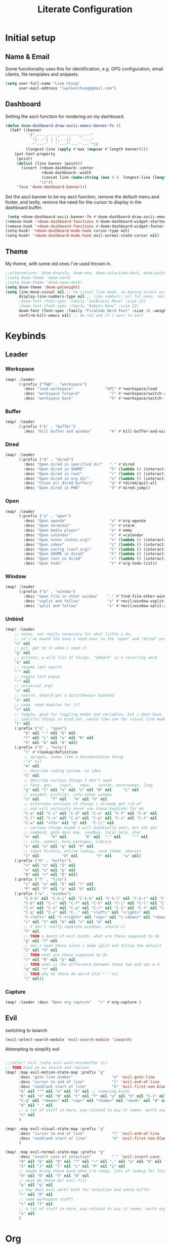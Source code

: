 
#+TITLE: Literate Configuration
 #+STARTUP: overview hideblocks

* Initial setup
** Name & Email
Some functionality uses this for identification, e.g. GPG configuration, email clients, file templates and snippets.
#+begin_src emacs-lisp
(setq user-full-name "Liam Chung"
      user-mail-address "lwalkerchung@gmail.com")
#+end_src
** Dashboard
Setting the ascii function for rendering on my dashboard.
#+begin_src emacs-lisp :tangle no
(defun doom-dashboard-draw-ascii-emacs-banner-fn ()
  (let* ((banner
          '(",---.,-.-.,---.,---.,---."
            "|---'| | |,---||    `---."
            "`---'` ' '`---^`---'`---'"))
         (longest-line (apply #'max (mapcar #'length banner))))
    (put-text-property
     (point)
     (dolist (line banner (point))
       (insert (+doom-dashboard--center
                +doom-dashboard--width
                (concat line (make-string (max 0 (- longest-line (length line))) 32)))
               "\n"))
     'face 'doom-dashboard-banner)))
#+end_src
Set the ascii banner to be my ascii function, remove the default menu and footer, and lastly, remove the need for the cursor to display in the dashboard buffer.
#+begin_src emacs-lisp
 (setq +doom-dashboard-ascii-banner-fn #'doom-dashboard-draw-ascii-emacs-banner-fn)
(remove-hook '+doom-dashboard-functions #'doom-dashboard-widget-shortmenu)
(remove-hook '+doom-dashboard-functions #'doom-dashboard-widget-footer)
(setq-hook! '+doom-dashboard-mode-hook cursor-type nil)
(setq-hook! '+doom-dashboard-mode-hook evil-normal-state-cursor nil)
#+end_src
** Theme
My theme, with some old ones I've used thrown in.
#+begin_src emacs-lisp
;;alternatives: doom-dracula, doom-one, doom-solarized-dark, doom-palenight
;(setq doom-theme 'doom-nord)
;(setq doom-theme 'doom-nano-dark)
(setq doom-theme 'doom-palenight)
(setq line-move-visual nil ;; no visual line mode, ie moving across wrapped lines are separate
      display-line-numbers-type nil ;; line numbers: nil for none, relative, or t for reg
      ;doom-font (font-spec :family "JetBrains Mono" :size 22)
      ;doom-font (font-spec :family "Roboto Mono" :size 22)
      doom-font (font-spec :family "FiraCode Nerd Font" :size 16 :weight 'regular)
      confirm-kill-emacs nil) ;; do not ask if i want to exit
#+end_src
* Keybinds
** Leader
*** Workspace
#+begin_src emacs-lisp
(map! :leader
      (:prefix ("TAB" . "workspace")
        :desc "load workspace"              "SPC" #'+workspace/load
        :desc "workspace forward"             "l" #'+workspace/switch-right
        :desc "workspace back"                "h" #'+workspace/switch-left))
#+end_src
*** Buffer
#+begin_src emacs-lisp
(map! :leader
      (:prefix ("b" . "buffer")
        :desc "Kill buffer and window"        "k" #'kill-buffer-and-window))
#+end_src
*** Dired
#+begin_src emacs-lisp
(map! :leader
      (:prefix ("d" . "dired")
        :desc "Open dired in specified dir"   "." #'dired
        :desc "Open dired in $HOME"           "h" (lambda () (interactive) (dired "~"))
        :desc "Open dired in root"            "r" (lambda () (interactive) (dired "/"))
        :desc "Open dired in org dir"         "o" (lambda () (interactive) (dired org-directory))
        :desc "Close all dired buffers"       "q" #'+dired/quit-all
        :desc "Open dired in PWD"             "d" #'dired-jump))
#+end_src

*** Open
#+begin_src emacs-lisp
(map! :leader
      (:prefix ("o" . "open")
        :desc "Open agenda"                   "a" #'org-agenda
        :desc "Open terminal"                 "s" #'vterm
        :desc "Open media player"             "e" #'emms
        :desc "Open calendar"                 "c" #'=calendar
        :desc "Open notes (notes.org)"        "n" (lambda () (interactive) (find-file (concat org-directory "/notes.org" )))
        :desc "Open inbox"                    "i" (lambda () (interactive) (find-file (concat org-directory "/gtd/inbox.org" )))
        :desc "Open config (conf.org)"        "C" (lambda () (interactive) (find-file "~/.config/doom/conf.org"))
        :desc "Open $HOME in dired"           "h" (lambda () (interactive) (dired "~"))
        :desc "Open root in dired"            "r" (lambda () (interactive) (dired "/"))
        :desc "Open todo"                     "t" #'org-todo-list))
#+end_src
*** Window
#+begin_src emacs-lisp
(map! :leader
      (:prefix ("w" . "window")
        :desc "open file in other window"    "." #'find-file-other-window
        :desc "vsplit and follow"            "v" #'+evil/window-vsplit-and-follow
        :desc "split and follow"             "s" #'+evil/window-split-and-follow))
#+end_src
*** Unbind
#+begin_src emacs-lisp
(map! :leader
    ;; notes. not really necessary for what little i do,
    ;; so i've bound the ones i need over to the "open" and "dired" prefixes
    "n" nil
    ;; git, get to it when i need it
    "g" nil
    ;; actions; a wild list of things. "embark" is a recurring word
    "a" nil
    ;; resume last search
    "'" nil
    ;; toggle last popup
    "~" nil
    ;; universal arg?
    "u" nil
    ;; search. should get a dict/thesaur backend
    "s" nil
    ;; code. need modules for it?
    "c" nil
    ;; toggle. good for toggling modes and variables, but i dont have
    ;; specific things in mind yet. would like one for visual line mode
    "t" nil
    (:prefix ("o" . "open")
        "b" nil "-" nil "E" nil
        "l" nil "L" nil "u" nil "R" nil
        "U" nil "A" nil "d" nil)
    (:prefix ("h" . "help")
        "l" #'+lookup/definition
        ;; apropos. seems like a documentation thing
        ;"a" nil
        "A" nil
        ;; describe coding system. no idea
        "C" nil
        ;; describe various things I don't need
        ;; face, gnu,   input,   news,   syntax, manorwoman, lang
        "g" nil "l" nil "n" nil "s" nil "W" nil     "L" nil
        ;; autodef, profiler, info other window
        "u" nil     "T" nil   "4" nil "h" nil
        ;; alternate versions of things i already got rid of
        ;; and will certainly never use these keybinds for em
        "C-a" nil "C-c" nil "C-d" nil "C-e" nil "C-f" nil "C-k" nil
        "C-l" nil "C-n" nil "C-o" nil "C-p" nil "C-s" nil "C-t" nil
        "C-w" nil "<f1>" nil "q" nil  "C-\\" nil
        ;; various things maybe I will eventually want, but not yet
        ;; command, goto docs key, sandbox, local help, char
        "x" nil     "K" nil        "E" nil  "." nil     "'" nil
        ;; info, symbol, help packages, library
        "i" nil "o" nil "p" nil "P" nil
        ;; input history, online lookup, load theme, whereis
        "I" nil          "O" nil        "t" nil     "w" nil)
    (:prefix ("b" . "buffer")
        "n" nil "z" nil "Z" nil
        "x" nil "u" nil "p" nil
        "N" nil "r" nil "O" nil)
    (:prefix ("f" . "file")
        "c" nil "e" nil "E" nil "l" nil
        "P" nil "F" nil "u" nil "U" nil)
    (:prefix ("w" . "window")
        "C-S-h" nil "C-S-j" nil "C-S-k" nil "C-S-l" nil "C-S-r" nil "C-S-s" nil "C-S-w" nil
        "C-b" nil "C-c" nil "C-f" nil "C-h" nil "C-j" nil "C-l" nil "C-w" nil "C-v" nil
        "C-n" nil "C-o" nil "C-p" nil "C-r" nil "C-s" nil "C-t" nil "C-u" nil "C-k" nil
        "C-q" nil "C-x" nil "C-_" nil "<left>" nil "<right>" nil
        "C-<left>" nil "C-<right>" nil "<up>" nil "C-<down>" nil "<down>" nil "C-<up>" nil
        "c" nil "t" nil "b" nil "n" nil "m" nil
        ;; I don't really separate windows. should i?
        "T" nil
        ;; TODO a bunch of evil binds. what are these supposed to do
        "g" nil "f" nil
        ;; don't need these since i made split and follow the default
        "S" nil "V" nil
        ;; TODO what are these supposed to do
        "r" nil "R" nil "p" nil
        ;; TODO what is the difference between these two and spc w d
        "q" nil "c" nil
        ;; TODO why do these do weird shit "_" nil
        "|" nil))
#+end_src
*** Capture
#+begin_src emacs-lisp
(map! :leader :desc "Open org capture"   "c" #'org-capture )
#+end_src
** Evil
switching to isearch
#+begin_src emacs-lisp
(evil-select-search-module 'evil-search-module 'isearch)
#+end_src
Attempting to simplify evil
#+begin_src emacs-lisp

;;(after! evil (setq evil-want-minibuffer 1))
;; TODO bind an ex search and replace
(map! :map evil-motion-state-map :prefix "g"
      :desc "goto line number"                 "o" 'evil-goto-line
      :desc "cursor to end of line"            "l" 'evil-end-of-line
      :desc "nonblank start of line"           "h" 'evil-first-non-blank
      "$" nil "^" nil "e" nil "E" nil ;; removing binds
      "K" nil "n" nil "N" nil "t" nil "T" nil "u" nil "U" nil "C-]" nil
      "C-g" nil "<down>" nil "<up>" nil "<home>" nil "<end>" nil "#" nil "*" nil
      "0" nil "_" nil
      ;; a lot of stuff in here, esp related to avy it seems. worth exploring eventually
      "s" nil
      )

(map! :map evil-visual-state-map :prefix "g"
      :desc "cursor to end of line"            "l" 'evil-end-of-line
      :desc "nonblank start of line"           "h" 'evil-first-non-blank
      )

(map! :map evil-normal-state-map :prefix "g"
      :desc "invert case of selection"         "`" 'evil-invert-case
      "8" nil "&" nil "@" nil "?" nil "~" nil "," nil "a" nil "A" nil "f" nil "F" nil
      "I" nil "J" nil "l" nil "L" nil "P" nil "y" nil
      ;; maybe bring these back when i'm ready. lots of lookup for files and references
      "d" nil "D" nil "f" nil "O" nil
      ;; what do these do? evil-fill
      "w" nil "q" nil
      ;; how does eval work? both for selection and whole buffer
      "r" nil "R" nil
      ;; some workspace stuff?
      "t" nil "T" nil
      ;; a lot of stuff in here, esp related to avy it seems. worth exploring eventually
      "s" nil
      )
#+end_src
* Org
** Config
#+begin_src emacs-lisp
(after! org
  (setq org-directory "~/storage/shared/Documents/org"
        ;; todo vars
        org-todo-keywords '((sequence "TODO(t)" "NEXT(n)" "|" "WAIT(w)" "DONE(d)" ))
        ;;org-todo-keyword-faces '(("TODO" . "magenta"))
        org-use-fast-todo-selection 'expert
        ;; agenda vars
        org-agenda-skip-scheduled-if-done t
        org-agenda-files (list (concat org-directory "/gtd/" ))
        ;; startup vars
        org-startup-folded t
        ; org-startup-indented t
        ;; org-startup-with-inline-images t
        ;; fontifying
        org-fontify-done-headline t
        org-fontify-whole-heading-line t
        org-fontify-quote-and-verse-blocks t
        org-src-fontify-natively t
        ;; other
        org-cycle-include-plain-lists 'integrate ; plain lists start folded
        org-tags-column -60
        org-ellipsis " [±] " ;; folding symbol
        org-agenda-block-separator ""
        org-list-allow-alphabetical t   ; have a. A. a) A) list bullets
        org-fold-catch-invisible-edits 'smart ; don't brazenly edit things you can't see

        org-refile-targets '((( concat org-directory "/gtd/admin.org" ) :maxlevel . 2)
                           (( concat org-directory "/gtd/school.org" ) :maxlevel . 2)
                           (( concat org-directory "/gtd/rlist.org" ) :maxlevel . 2)
                           (( concat org-directory "/gtd/projects.org" ) :maxlevel . 2))
        ))
        ;;prot/scroll-center-cursor-mode t))
#+end_src
Remove auto fill mode, which introduces line breaks if lines get really long. I like to write long paragraphs in org mode so this is just a nuisance for me.
#+begin_src emacs-lisp
(remove-hook 'org-mode-hook #'auto-fill-mode)
#+end_src
** Appearance
*** Hooks
#+begin_src emacs-lisp
(add-hook! org-mode :append
           #'visual-line-mode
           #'org-superstar-mode
           #'prettify-symbols-mode
           ;#'org-modern
           #'org-toggle-pretty-entities
           ;#'variable-pitch-mode
)
(setq-hook! org-mode line-spacing .1)
#+end_src
*** Face/font settings
Strike through completed org entries
#+begin_src emacs-lisp
(custom-set-faces!
  '(org-todo          :family "FiraCode Nerd Font")
  '(org-done          :family "FiraCode Nerd Font" :strike-through t)
  '(org-headline-done :strike-through t)
  '(org-document-info-keyword :foreground "#676E95", :extend nil
                       :family "FiraCode Nerd Font" :weight regular)
  '(org-meta-line      :foreground "#676E95", :extend nil
                       :family "FiraCode Nerd Font" :weight regular)
  '(org-superstar-leading-bullet :family "FiraCode Nerd Font")
  '(org-latex-and-related :weight normal :foreground "#82aaff")
  '(org-date :weight normal :foreground "#82aaff")
  '(org-special-keyword :weight normal :height 0.75 ))
#+end_src
Tweak highlighting from org source code blocks (like these!) In particular remove highlighting from start/end of org-blocks to avoid highlighting spilling out over into folded headlines. Also grey out meta info, make the document info much larger (only relevant given the symbol replacements I'm using), and make the checkbox stats for subitems (such as [2/3]) bigger. Lastly, make latex in org files display in fixed pitch.
#+begin_src emacs-lisp
(custom-set-faces!
  '(org-block-begin-line  :background "#292D3E", :foreground nil, :extend nil
                          :family "FiraCode Nerd Font" :weight regular)
  '(org-block             :foreground unspecified, :extend nil
                          :family "FiraCode Nerd Font" :weight regular)
  '(org-block-end-line    :background "#292D3E", :foreground nil, :extend nil
                          :family "FiraCode Nerd Font" :weight regular))
#+end_src
*** Superstar mode
#+begin_src emacs-lisp
;(setq org-hidden-keywords '(title)) ;; hide #+TITLE:
; alternatives:  '("◉" "◈" "○" "▷") ;; Set different bullets
(setq org-superstar-item-bullet-alist
         '((?- . ?•) (?+ . ?◉)) ;; Set different bullets for plain lists
      org-superstar-headline-bullets-list
         '("Ⅰ" "Ⅱ" "Ⅲ" "Ⅳ" "Ⅴ" "Ⅵ") ;; Set different bullets
      org-hide-leading-stars t)
#+end_src
** Capture
#+begin_src emacs-lisp
(setq org-capture-templates '(
   ("t" "TODO" entry (file "gtd/inbox.org") "* TODO %?" :unnarrowed t)
   ( "r" "Reading list" )
   ("re" "Emacs" entry (file/headline "gtd/rlist.org" "Emacs") "* %?")
   ("ro" "Org Mode" entry (file+olp "gtd/rlist.org" "Org Mode" "Other") "* %?")
   ("ra" "Arch" entry (file+headline "gtd/rlist.org" "Arch") "* %?")
   ("rr" "Other" entry (file "gtd/rlist.org" ) "* %?")
))
#+end_src
** Evil Keymap
#+begin_src emacs-lisp
(map! :map evil-org-mode-map :m :prefix "g"
      :m "h" 'evil-first-non-blank-of-visual-line
      :m "H" 'evil-org-top
      :m "K" 'org-up-element
      :m "k" 'org-backward-heading-same-level
      :m "J" 'org-down-element
      :m "j" 'org-forward-heading-same-level
      :m "l" 'evil-end-of-visual-line
      )
#+end_src
I want visual lines with ~j~ and ~k~, but buffer lines for ~A~, ~D~, etc. So instead of using ~evil-respect-visual-line-mode~, just rebind these two commands to their visual counterparts. Still need to somehow make this happen only in org mode ideally.
#+begin_src emacs-lisp
(map! :map evil-motion-state-map
      "j" 'evil-next-visual-line
      "k" 'evil-previous-visual-line
      )
#+end_src
* Dired
** Config                                           :CLEAN:
*** Dired ls options, recursive copying and deleting
it seems -p doesn't work as it messes up the "R" mv to rewriting when you try to move multiple directories.
#+begin_src emacs-lisp
(after! dired
   ;(setq dired-listing-switches "-Aphl -v --group-directories-first"
   (setq dired-listing-switches "-AFhl --group-directories-first"
        dired-recursive-copies 'always
        dired-recursive-deletes 'always))
#+end_src
*** What does this do
Hook for sort-toggle-or-edit; not really sure what it does
#+begin_src emacs-lisp
(add-hook 'dired-mode-hook
      (lambda ()
        (dired-sort-toggle-or-edit)))
#+end_src
*** Omit mode
Hook to enable and then configure omit mode, hiding some files for readability.
Turn off dired omit mode (SPC m h) to show them
#+begin_src emacs-lisp
(add-hook 'dired-mode-hook
      (lambda ()
        (dired-hide-details-mode)))
(setq dired-omit-files
    (rx (or (seq bol (? ".") "#")     ;; emacs autosave files
        (seq bol "." (not (any "."))) ;; dot-files
        (seq "~" eol)                 ;; backup-files
        (seq bol "CVS" eol)           ;; CVS dirs
        )))
#+end_src
*** file previewing
Doesn't currently work for pdfs unfortunately.
#+begin_src emacs-lisp
(map! :map dired-mode-map :n "v" 'dired-view-file)
(map! :map view-mode-map :n "v" 'View-quit)
(map! :map pdf-view-mode-map :n "v" 'View-quit)
#+end_src
